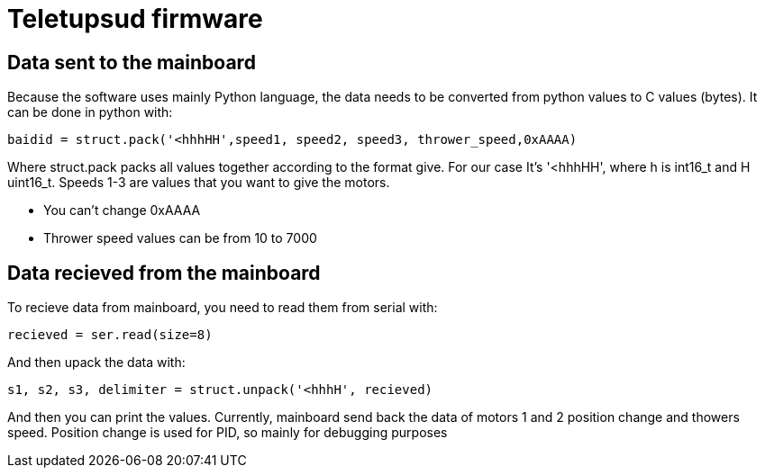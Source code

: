 = Teletupsud firmware

== Data sent to the mainboard

Because the software uses mainly Python language, the data needs to be converted from python values to C values (bytes).
It can be done in python with:

----
baidid = struct.pack('<hhhHH',speed1, speed2, speed3, thrower_speed,0xAAAA)
----
Where struct.pack packs all values together according to the format give. For our case It's '<hhhHH', where h is int16_t and H uint16_t.
Speeds 1-3 are values that you want to give the motors. 

* You can't change 0xAAAA
* Thrower speed values can be from 10 to 7000


== Data recieved from the mainboard

To recieve data from mainboard, you need to read them from serial with:
----
recieved = ser.read(size=8)
----
And then upack the data with:
----
s1, s2, s3, delimiter = struct.unpack('<hhhH', recieved)
----
And then you can print the values. Currently, mainboard send back the data of motors 1 and 2 position change and thowers speed. Position change is used for PID, so mainly for debugging purposes


